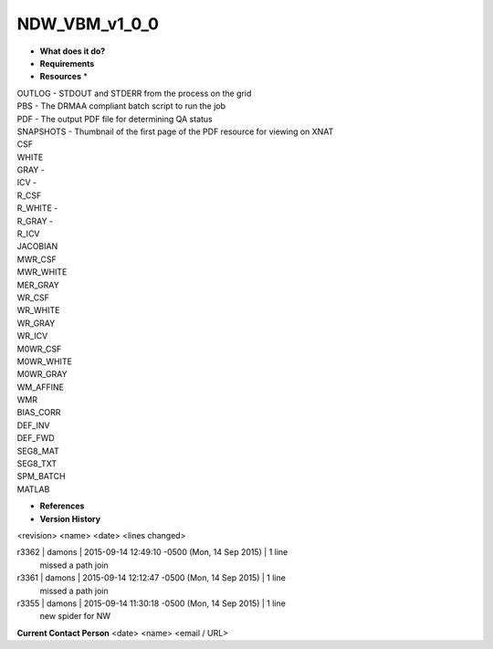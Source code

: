 NDW_VBM_v1_0_0
==============

* **What does it do?**

* **Requirements**

* **Resources** *
| OUTLOG - STDOUT and STDERR from the process on the grid
| PBS - The DRMAA compliant batch script to run the job
| PDF - The output PDF file for determining QA status
| SNAPSHOTS - Thumbnail of the first page of the PDF resource for viewing on XNAT
| CSF
| WHITE
| GRAY -
| ICV -
| R_CSF
| R_WHITE -
| R_GRAY -
| R_ICV
| JACOBIAN
| MWR_CSF
| MWR_WHITE
| MER_GRAY
| WR_CSF
| WR_WHITE
| WR_GRAY
| WR_ICV
| M0WR_CSF
| M0WR_WHITE
| M0WR_GRAY
| WM_AFFINE
| WMR
| BIAS_CORR
| DEF_INV
| DEF_FWD
| SEG8_MAT
| SEG8_TXT
| SPM_BATCH
| MATLAB

* **References**

* **Version History**
<revision> <name> <date> <lines changed>

r3362 | damons | 2015-09-14 12:49:10 -0500 (Mon, 14 Sep 2015) | 1 line
	missed a path join
r3361 | damons | 2015-09-14 12:12:47 -0500 (Mon, 14 Sep 2015) | 1 line
	missed a path join
r3355 | damons | 2015-09-14 11:30:18 -0500 (Mon, 14 Sep 2015) | 1 line
	new spider for NW

**Current Contact Person**
<date> <name> <email / URL> 

	
	
